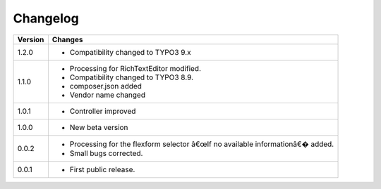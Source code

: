 .. ==================================================
.. FOR YOUR INFORMATION
.. --------------------------------------------------
.. -*- coding: utf-8 -*- with BOM.

.. ==================================================
.. DEFINE SOME TEXTROLES
.. --------------------------------------------------
.. role::   underline
.. role::   typoscript(code)
.. role::   ts(typoscript)
   :class:  typoscript
.. role::   php(code)


Changelog
=========

.. tabularcolumns:: |r|p{13.7cm}|

=======  ===========================================================================
Version  Changes
=======  ===========================================================================
1.2.0    - Compatibility changed to TYPO3 9.x

1.1.0    - Processing for RichTextEditor modified.
         - Compatibility changed to TYPO3 8.9.
         - composer.json added
         - Vendor name changed

1.0.1    - Controller improved 

1.0.0    - New beta version

0.0.2    - Processing for the flexform selector â€œIf no available informationâ€� added.
         - Small bugs corrected.
         
0.0.1    - First public release.
=======  ===========================================================================